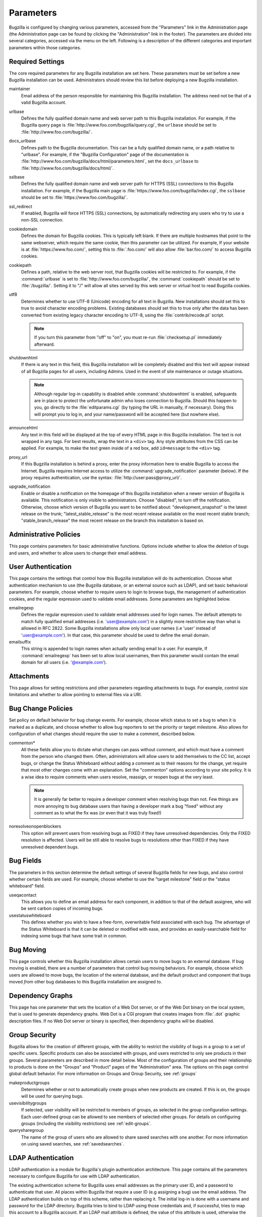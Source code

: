 .. _parameters:

Parameters
##########

Bugzilla is configured by changing various parameters, accessed
from the "Parameters" link in the Administration page (the
Administration page can be found by clicking the "Administration"
link in the footer). The parameters are divided into several categories,
accessed via the menu on the left. Following is a description of the
different categories and important parameters within those categories.

.. _param-requiredsettings:

Required Settings
=================

The core required parameters for any Bugzilla installation are set
here. These parameters must be set before a new Bugzilla installation
can be used. Administrators should review this list before
deploying a new Bugzilla installation.

maintainer
    Email address of the person
    responsible for maintaining this Bugzilla installation.
    The address need not be that of a valid Bugzilla account.

urlbase
    Defines the fully qualified domain name and web
    server path to this Bugzilla installation.
    For example, if the Bugzilla query page is
    :file:`http://www.foo.com/bugzilla/query.cgi`,
    the ``urlbase`` should be set
    to :file:`http://www.foo.com/bugzilla/`.

docs_urlbase
    Defines path to the Bugzilla documentation. This can be a fully
    qualified domain name, or a path relative to "urlbase".
    For example, if the "Bugzilla Configuration" page
    of the documentation is
    :file:`http://www.foo.com/bugzilla/docs/html/parameters.html`,
    set the ``docs_urlbase``
    to :file:`http://www.foo.com/bugzilla/docs/html/`.

sslbase
    Defines the fully qualified domain name and web
    server path for HTTPS (SSL) connections to this Bugzilla installation.
    For example, if the Bugzilla main page is
    :file:`https://www.foo.com/bugzilla/index.cgi`,
    the ``sslbase`` should be set
    to :file:`https://www.foo.com/bugzilla/`.

ssl_redirect
    If enabled, Bugzilla will force HTTPS (SSL) connections, by
    automatically redirecting any users who try to use a non-SSL
    connection.

cookiedomain
    Defines the domain for Bugzilla cookies. This is typically left blank.
    If there are multiple hostnames that point to the same webserver, which
    require the same cookie, then this parameter can be utilized. For
    example, If your website is at
    :file:`https://www.foo.com/`, setting this to
    :file:`.foo.com/` will also allow
    :file:`bar.foo.com/` to access Bugzilla cookies.

cookiepath
    Defines a path, relative to the web server root, that Bugzilla
    cookies will be restricted to. For example, if the
    :command:`urlbase` is set to
    :file:`http://www.foo.com/bugzilla/`, the
    :command:`cookiepath` should be set to
    :file:`/bugzilla/`. Setting it to "/" will allow all sites
    served by this web server or virtual host to read Bugzilla cookies.

utf8
    Determines whether to use UTF-8 (Unicode) encoding for all text in
    Bugzilla. New installations should set this to true to avoid character
    encoding problems. Existing databases should set this to true only
    after the data has been converted from existing legacy character
    encoding to UTF-8, using the
    :file:`contrib/recode.pl` script.

    .. note:: If you turn this parameter from "off" to "on", you must
       re-run :file:`checksetup.pl` immediately afterward.

shutdownhtml
    If there is any text in this field, this Bugzilla installation will
    be completely disabled and this text will appear instead of all
    Bugzilla pages for all users, including Admins. Used in the event
    of site maintenance or outage situations.

    .. note:: Although regular log-in capability is disabled
       while :command:`shutdownhtml`
       is enabled, safeguards are in place to protect the unfortunate
       admin who loses connection to Bugzilla. Should this happen to you,
       go directly to the :file:`editparams.cgi` (by typing
       the URL in manually, if necessary). Doing this will prompt you to
       log in, and your name/password will be accepted here (but nowhere
       else).

announcehtml
    Any text in this field will be displayed at the top of every HTML
    page in this Bugzilla installation. The text is not wrapped in any
    tags. For best results, wrap the text in a ``<div>``
    tag. Any style attributes from the CSS can be applied. For example,
    to make the text green inside of a red box, add ``id=message``
    to the ``<div>`` tag.

proxy_url
    If this Bugzilla installation is behind a proxy, enter the proxy
    information here to enable Bugzilla to access the Internet. Bugzilla
    requires Internet access to utilize the
    :command:`upgrade_notification` parameter (below). If the
    proxy requires authentication, use the syntax:
    :file:`http://user:pass@proxy_url/`.

upgrade_notification
    Enable or disable a notification on the homepage of this Bugzilla
    installation when a newer version of Bugzilla is available. This
    notification is only visible to administrators. Choose "disabled",
    to turn off the notification. Otherwise, choose which version of
    Bugzilla you want to be notified about: "development_snapshot" is the
    latest release on the trunk; "latest_stable_release" is the most
    recent release available on the most recent stable branch;
    "stable_branch_release" the most recent release on the branch
    this installation is based on.

.. _param-admin-policies:

Administrative Policies
=======================

This page contains parameters for basic administrative functions.
Options include whether to allow the deletion of bugs and users,
and whether to allow users to change their email address.

.. _param-user-authentication:

User Authentication
===================

This page contains the settings that control how this Bugzilla
installation will do its authentication. Choose what authentication
mechanism to use (the Bugzilla database, or an external source such
as LDAP), and set basic behavioral parameters. For example, choose
whether to require users to login to browse bugs, the management
of authentication cookies, and the regular expression used to
validate email addresses. Some parameters are highlighted below.

emailregexp
    Defines the regular expression used to validate email addresses
    used for login names. The default attempts to match fully
    qualified email addresses (i.e. 'user@example.com') in a slightly
    more restrictive way than what is allowed in RFC 2822.
    Some Bugzilla installations allow only local user names (i.e 'user'
    instead of 'user@example.com'). In that case, this parameter
    should be used to define the email domain.

emailsuffix
    This string is appended to login names when actually sending
    email to a user. For example,
    If :command:`emailregexp` has been set to allow
    local usernames,
    then this parameter would contain the email domain for all users
    (i.e. '@example.com').

.. _param-attachments:

Attachments
===========

This page allows for setting restrictions and other parameters
regarding attachments to bugs. For example, control size limitations
and whether to allow pointing to external files via a URI.

.. _param-bug-change-policies:

Bug Change Policies
===================

Set policy on default behavior for bug change events. For example,
choose which status to set a bug to when it is marked as a duplicate,
and choose whether to allow bug reporters to set the priority or
target milestone. Also allows for configuration of what changes
should require the user to make a comment, described below.

commenton*
    All these fields allow you to dictate what changes can pass
    without comment, and which must have a comment from the
    person who changed them.  Often, administrators will allow
    users to add themselves to the CC list, accept bugs, or
    change the Status Whiteboard without adding a comment as to
    their reasons for the change, yet require that most other
    changes come with an explanation.
    Set the "commenton" options according to your site policy. It
    is a wise idea to require comments when users resolve, reassign, or
    reopen bugs at the very least.

    .. note:: It is generally far better to require a developer comment
       when resolving bugs than not. Few things are more annoying to bug
       database users than having a developer mark a bug "fixed" without
       any comment as to what the fix was (or even that it was truly
       fixed!)

noresolveonopenblockers
    This option will prevent users from resolving bugs as FIXED if
    they have unresolved dependencies. Only the FIXED resolution
    is affected. Users will be still able to resolve bugs to
    resolutions other than FIXED if they have unresolved dependent
    bugs.

.. _param-bugfields:

Bug Fields
==========

The parameters in this section determine the default settings of
several Bugzilla fields for new bugs, and also control whether
certain fields are used. For example, choose whether to use the
"target milestone" field or the "status whiteboard" field.

useqacontact
    This allows you to define an email address for each component,
    in addition to that of the default assignee, who will be sent
    carbon copies of incoming bugs.

usestatuswhiteboard
    This defines whether you wish to have a free-form, overwritable field
    associated with each bug. The advantage of the Status Whiteboard is
    that it can be deleted or modified with ease, and provides an
    easily-searchable field for indexing some bugs that have some trait
    in common.

.. _param-bugmoving:

Bug Moving
==========

This page controls whether this Bugzilla installation allows certain
users to move bugs to an external database. If bug moving is enabled,
there are a number of parameters that control bug moving behaviors.
For example, choose which users are allowed to move bugs, the location
of the external database, and the default product and component that
bugs moved *from* other bug databases to this
Bugzilla installation are assigned to.

.. _param-dependency-graphs:

Dependency Graphs
=================

This page has one parameter that sets the location of a Web Dot
server, or of the Web Dot binary on the local system, that is used
to generate dependency graphs. Web Dot is a CGI program that creates
images from :file:`.dot` graphic description files. If
no Web Dot server or binary is specified, then dependency graphs will
be disabled.

.. _param-group-security:

Group Security
==============

Bugzilla allows for the creation of different groups, with the
ability to restrict the visibility of bugs in a group to a set of
specific users. Specific products can also be associated with
groups, and users restricted to only see products in their groups.
Several parameters are described in more detail below. Most of the
configuration of groups and their relationship to products is done
on the "Groups" and "Product" pages of the "Administration" area.
The options on this page control global default behavior.
For more information on Groups and Group Security, see
:ref:`groups`

makeproductgroups
    Determines whether or not to automatically create groups
    when new products are created. If this is on, the groups will be
    used for querying bugs.

usevisibilitygroups
    If selected, user visibility will be restricted to members of
    groups, as selected in the group configuration settings.
    Each user-defined group can be allowed to see members of selected
    other groups.
    For details on configuring groups (including the visibility
    restrictions) see :ref:`edit-groups`.

querysharegroup
    The name of the group of users who are allowed to share saved
    searches with one another. For more information on using
    saved searches, see :ref:`savedsearches`.

.. _bzldap:

LDAP Authentication
===================

LDAP authentication is a module for Bugzilla's plugin
authentication architecture. This page contains all the parameters
necessary to configure Bugzilla for use with LDAP authentication.

The existing authentication
scheme for Bugzilla uses email addresses as the primary user ID, and a
password to authenticate that user. All places within Bugzilla that
require a user ID (e.g assigning a bug) use the email
address. The LDAP authentication builds on top of this scheme, rather
than replacing it. The initial log-in is done with a username and
password for the LDAP directory. Bugzilla tries to bind to LDAP using
those credentials and, if successful, tries to map this account to a
Bugzilla account. If an LDAP mail attribute is defined, the value of this
attribute is used, otherwise the "emailsuffix" parameter is appended to LDAP
username to form a full email address. If an account for this address
already exists in the Bugzilla installation, it will log in to that account.
If no account for that email address exists, one is created at the time
of login. (In this case, Bugzilla will attempt to use the "displayName"
or "cn" attribute to determine the user's full name.) After
authentication, all other user-related tasks are still handled by email
address, not LDAP username. For example, bugs are still assigned by
email address and users are still queried by email address.

.. warning:: Because the Bugzilla account is not created until the first time
   a user logs in, a user who has not yet logged is unknown to Bugzilla.
   This means they cannot be used as an assignee or QA contact (default or
   otherwise), added to any CC list, or any other such operation. One
   possible workaround is the :file:`bugzilla_ldapsync.rb`
   script in the :file:`contrib`
   directory. Another possible solution is fixing
   `bug
   201069 <https://bugzilla.mozilla.org/show_bug.cgi?id=201069>`_.

Parameters required to use LDAP Authentication:

user_verify_class
    If you want to list ``LDAP`` here,
    make sure to have set up the other parameters listed below.
    Unless you have other (working) authentication methods listed as
    well, you may otherwise not be able to log back in to Bugzilla once
    you log out.
    If this happens to you, you will need to manually edit
    :file:`data/params` and set user_verify_class to
    ``DB``.

LDAPserver
    This parameter should be set to the name (and optionally the
    port) of your LDAP server. If no port is specified, it assumes
    the default LDAP port of 389.
    For example: ``ldap.company.com``
    or ``ldap.company.com:3268``
    You can also specify a LDAP URI, so as to use other
    protocols, such as LDAPS or LDAPI. If port was not specified in
    the URI, the default is either 389 or 636 for 'LDAP' and 'LDAPS'
    schemes respectively.

    .. note:: In order to use SSL with LDAP, specify a URI with "ldaps://".
       This will force the use of SSL over port 636.
       For example, normal LDAP:
       ``ldap://ldap.company.com``, LDAP over SSL:
       ``ldaps://ldap.company.com`` or LDAP over a UNIX
       domain socket ``ldapi://%2fvar%2flib%2fldap_sock``.

LDAPbinddn \[Optional]
    Some LDAP servers will not allow an anonymous bind to search
    the directory. If this is the case with your configuration you
    should set the LDAPbinddn parameter to the user account Bugzilla
    should use instead of the anonymous bind.
    Ex. ``cn=default,cn=user:password``

LDAPBaseDN
    The LDAPBaseDN parameter should be set to the location in
    your LDAP tree that you would like to search for email addresses.
    Your uids should be unique under the DN specified here.
    Ex. ``ou=People,o=Company``

LDAPuidattribute
    The LDAPuidattribute parameter should be set to the attribute
    which contains the unique UID of your users. The value retrieved
    from this attribute will be used when attempting to bind as the
    user to confirm their password.
    Ex. ``uid``

LDAPmailattribute
    The LDAPmailattribute parameter should be the name of the
    attribute which contains the email address your users will enter
    into the Bugzilla login boxes.
    Ex. ``mail``

.. _bzradius:

RADIUS Authentication
=====================

RADIUS authentication is a module for Bugzilla's plugin
authentication architecture. This page contains all the parameters
necessary for configuring Bugzilla to use RADIUS authentication.

.. note:: Most caveats that apply to LDAP authentication apply to RADIUS
   authentication as well. See :ref:`bzldap` for details.

Parameters required to use RADIUS Authentication:

user_verify_class
    If you want to list ``RADIUS`` here,
    make sure to have set up the other parameters listed below.
    Unless you have other (working) authentication methods listed as
    well, you may otherwise not be able to log back in to Bugzilla once
    you log out.
    If this happens to you, you will need to manually edit
    :file:`data/params` and set user_verify_class to
    ``DB``.

RADIUS_server
    This parameter should be set to the name (and optionally the
    port) of your RADIUS server.

RADIUS_secret
    This parameter should be set to the RADIUS server's secret.

RADIUS_email_suffix
    Bugzilla needs an e-mail address for each user account.
    Therefore, it needs to determine the e-mail address corresponding
    to a RADIUS user.
    Bugzilla offers only a simple way to do this: it can concatenate
    a suffix to the RADIUS user name to convert it into an e-mail
    address.
    You can specify this suffix in the RADIUS_email_suffix parameter.
    If this simple solution does not work for you, you'll
    probably need to modify
    :file:`Bugzilla/Auth/Verify/RADIUS.pm` to match your
    requirements.

.. _param-email:

Email
=====

This page contains all of the parameters for configuring how
Bugzilla deals with the email notifications it sends. See below
for a summary of important options.

mail_delivery_method
    This is used to specify how email is sent, or if it is sent at
    all.  There are several options included for different MTAs,
    along with two additional options that disable email sending.
    "Test" does not send mail, but instead saves it in
    :file:`data/mailer.testfile` for later review.
    "None" disables email sending entirely.

mailfrom
    This is the email address that will appear in the "From" field
    of all emails sent by this Bugzilla installation. Some email
    servers require mail to be from a valid email address, therefore
    it is recommended to choose a valid email address here.

smtpserver
    This is the SMTP server address, if the ``mail_delivery_method``
    parameter is set to SMTP.  Use "localhost" if you have a local MTA
    running, otherwise use a remote SMTP server.  Append ":" and the port
    number, if a non-default port is needed.

smtp_username
    Username to use for SASL authentication to the SMTP server.  Leave
    this parameter empty if your server does not require authentication.

smtp_password
    Password to use for SASL authentication to the SMTP server. This
    parameter will be ignored if the ``smtp_username``
    parameter is left empty.

smtp_ssl
    Enable SSL support for connection to the SMTP server.

smtp_debug
    This parameter allows you to enable detailed debugging output.
    Log messages are printed the web server's error log.

whinedays
    Set this to the number of days you want to let bugs go
    in the CONFIRMED state before notifying people they have
    untouched new bugs. If you do not plan to use this feature, simply
    do not set up the whining cron job described in the installation
    instructions, or set this value to "0" (never whine).

globalwatcher
    This allows you to define specific users who will
    receive notification each time a new bug in entered, or when
    an existing bug changes, according to the normal groupset
    permissions. It may be useful for sending notifications to a
    mailing-list, for instance.

.. _param-patchviewer:

Patch Viewer
============

This page contains configuration parameters for the CVS server,
Bonsai server and LXR server that Bugzilla will use to enable the
features of the Patch Viewer. Bonsai is a tool that enables queries
to a CVS tree. LXR is a tool that can cross reference and index source
code.

.. _param-querydefaults:

Query Defaults
==============

This page controls the default behavior of Bugzilla in regards to
several aspects of querying bugs. Options include what the default
query options are, what the "My Bugs" page returns, whether users
can freely add bugs to the quip list, and how many duplicate bugs are
needed to add a bug to the "most frequently reported" list.

.. _param-shadowdatabase:

Shadow Database
===============

This page controls whether a shadow database is used, and all the
parameters associated with the shadow database. Versions of Bugzilla
prior to 3.2 used the MyISAM table type, which supports
only table-level write locking. With MyISAM, any time someone is making a change to
a bug, the entire table is locked until the write operation is complete.
Locking for write also blocks reads until the write is complete.

The ``shadowdb`` parameter was designed to get around
this limitation. While only a single user is allowed to write to
a table at a time, reads can continue unimpeded on a read-only
shadow copy of the database.

.. note:: As of version 3.2, Bugzilla no longer uses the MyISAM table type.
   Instead, InnoDB is used, which can do transaction-based locking.
   Therefore, the limitations the Shadow Database feature was designed
   to workaround no longer exist.

.. _admin-usermatching:

User Matching
=============

The settings on this page control how users are selected and queried
when adding a user to a bug. For example, users need to be selected
when choosing who the bug is assigned to, adding to the CC list or
selecting a QA contact. With the "usemenuforusers" parameter, it is
possible to configure Bugzilla to
display a list of users in the fields instead of an empty text field.
This should only be used in Bugzilla installations with a small number
of users. If users are selected via a text box, this page also
contains parameters for how user names can be queried and matched
when entered.

Another setting called 'ajax_user_autocompletion' enables certain
user fields to display a list of matched user names as a drop down after typing
a few characters. Note that it is recommended to use mod_perl when
enabling 'ajax_user_autocompletion'.
